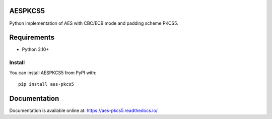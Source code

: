 ========
AESPKCS5
========

.. image:: https://img.shields.io/pypi/v/aes-pkcs5.svg
   :target: https://pypi.org/project/aes-pkcs5/
   :alt: PyPI Version
.. image:: https://github.com/Laerte/aes_pkcs5/actions/workflows/ci.yml/badge.svg
   :target: https://github.com/Laerte/aes_pkcs5/actions/workflows/ci.yml
   :alt: CI
.. image:: https://img.shields.io/pypi/pyversions/aes-pkcs5.svg
   :target: https://pypi.org/project/aes-pkcs5/
   :alt: Python Version
.. image:: https://readthedocs.org/projects/aes-pkcs5/badge/?version=latest
    :alt: Documentation Status
    :target: https://aes-pkcs5.readthedocs.io/en/latest/?badge=latest
.. image:: https://codecov.io/gh/Laerte/aes_pkcs5/branch/main/graph/badge.svg?token=LX57VQB8ZB
   :target: https://codecov.io/gh/Laerte/aes_pkcs5
   :alt: Coverage report
.. image:: https://deepwiki.com/badge.svg
   :target: https://deepwiki.com/Laerte/aes_pkcs5
   :alt: Ask DeepWiki

Python implementation of AES with CBC/ECB mode and padding scheme PKCS5.

============
Requirements
============
* Python 3.10+

Install
=======
You can install AESPKCS5 from PyPI with::

    pip install aes-pkcs5

=============
Documentation
=============
Documentation is available online at: https://aes-pkcs5.readthedocs.io/
